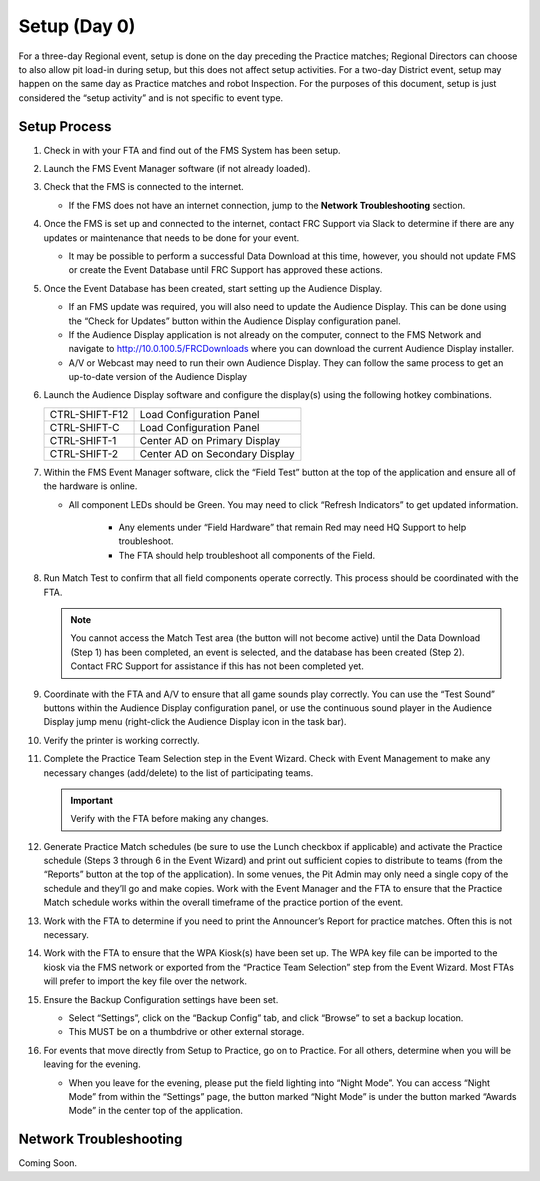 .. _scorekeeper-setup:

Setup (Day 0)
======================

For a three-day Regional event, setup is done on the day preceding the Practice matches; Regional Directors can choose to also allow pit load-in during setup, but this does not affect setup activities. For a two-day District event, setup may happen on the same day as Practice matches and robot Inspection. For the purposes of this document, setup is just considered the “setup activity” and is not specific to event type.

Setup Process
-----------------

#. Check in with your FTA and find out of the FMS System has been setup.
#. Launch the FMS Event Manager software (if not already loaded).
#. Check that the FMS is connected to the internet.

   * If the FMS does not have an internet connection, jump to the **Network Troubleshooting** section.

#. Once the FMS is set up and connected to the internet, contact FRC Support via Slack to determine if there are any updates or maintenance that needs to be done for your event.

   * It may be possible to perform a successful Data Download at this time, however, you should not update FMS or create the Event Database until FRC Support has approved these actions.

#. Once the Event Database has been created, start setting up the Audience Display.

   * If an FMS update was required, you will also need to update the Audience Display. This can be done using the “Check for Updates” button within the Audience Display configuration panel. 
   * If the Audience Display application is not already on the computer, connect to the FMS Network and navigate to http://10.0.100.5/FRCDownloads where you can download the current Audience Display installer.
   * A/V or Webcast may need to run their own Audience Display. They can follow the same process to get an up-to-date version of the Audience Display

#. Launch the Audience Display software and configure the display(s) using the following hotkey combinations.

   .. list-table::
      :widths: 35 65
      :header-rows: 0

      * - CTRL-SHIFT-F12
        - Load Configuration Panel
      * - CTRL-SHIFT-C
        - Load Configuration Panel
      * - CTRL-SHIFT-1
        - Center AD on Primary Display
      * - CTRL-SHIFT-2
        - Center AD on Secondary Display

#. Within the FMS Event Manager software, click the “Field Test” button at the top of the application and ensure all of the hardware is online.

   * All component LEDs should be Green. You may need to click “Refresh Indicators” to get updated information.
  
      * Any elements under “Field Hardware” that remain Red may need HQ Support to help troubleshoot.
      * The FTA should help troubleshoot all components of the Field.

#. Run Match Test to confirm that all field components operate correctly. This process should be coordinated with the FTA.

   .. note::
       You cannot access the Match Test area (the button will not become active) until the Data Download (Step 1) has been completed, an event is selected, and the database has been created (Step 2). Contact FRC Support for assistance if this has not been completed yet.

#. Coordinate with the FTA and A/V to ensure that all game sounds play correctly. You can use the “Test Sound” buttons within the Audience Display configuration panel, or use the continuous sound player in the Audience Display jump menu (right-click the Audience Display icon in the task bar).
#. Verify the printer is working correctly.
#. Complete the Practice Team Selection step in the Event Wizard. Check with Event Management to make any necessary changes (add/delete) to the list of participating teams.

   .. important::
      Verify with the FTA before making any changes.

#. Generate Practice Match schedules (be sure to use the Lunch checkbox if applicable) and activate the Practice schedule (Steps 3 through 6 in the Event Wizard) and print out sufficient copies to distribute to teams (from the “Reports” button at the top of the application). In some venues, the Pit Admin may only need a single copy of the schedule and they’ll go and make copies. Work with the Event Manager and the FTA to ensure that the Practice Match schedule works within the overall timeframe of the practice portion of the event.
#. Work with the FTA to determine if you need to print the Announcer’s Report for practice matches. Often this is not necessary.
#. Work with the FTA to ensure that the WPA Kiosk(s) have been set up. The WPA key file can be imported to the kiosk via the FMS network or exported from the “Practice Team Selection” step from the Event Wizard. Most FTAs will prefer to import the key file over the network.
#. Ensure the Backup Configuration settings have been set.

   * Select “Settings”, click on the “Backup Config” tab, and click “Browse” to set a backup location.
   * This MUST be on a thumbdrive or other external storage.

#. For events that move directly from Setup to Practice, go on to Practice. For all others, determine when you will be leaving for the evening.

   * When you leave for the evening, please put the field lighting into “Night Mode”. You can access “Night Mode” from within the “Settings” page, the button marked “Night Mode” is under the button marked “Awards Mode” in the center top of the application.

Network Troubleshooting
------------------------

Coming Soon.